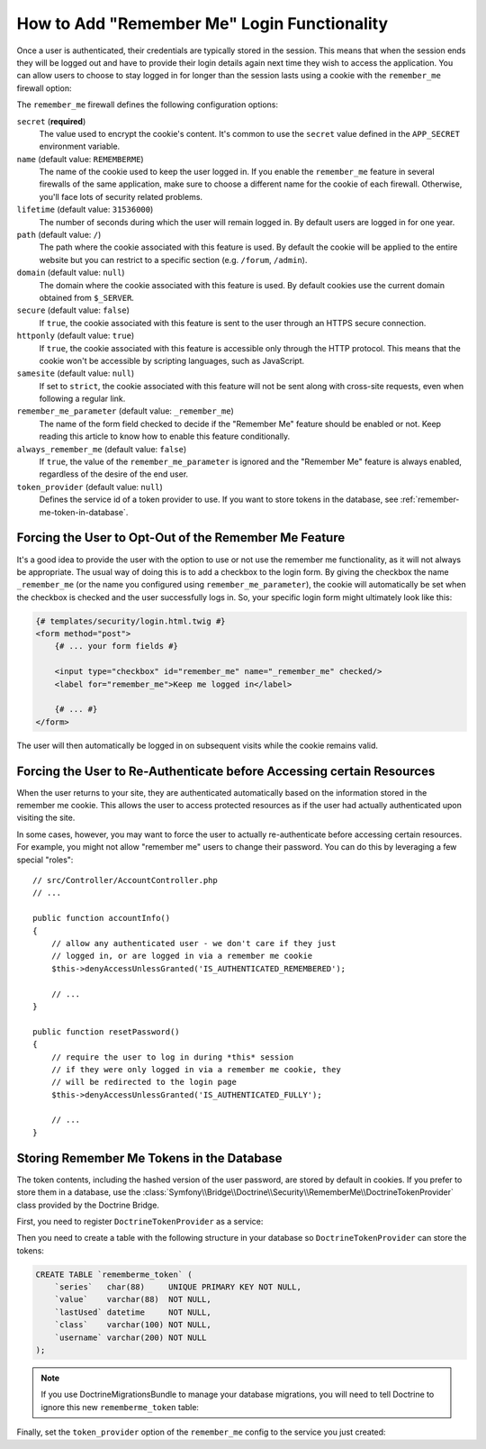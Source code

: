 .. index::
   single: Security; "Remember me"

How to Add "Remember Me" Login Functionality
============================================

Once a user is authenticated, their credentials are typically stored in the
session. This means that when the session ends they will be logged out and
have to provide their login details again next time they wish to access the
application. You can allow users to choose to stay logged in for longer than
the session lasts using a cookie with the ``remember_me`` firewall option:

.. configuration-block::

    .. code-block:: yaml

        # config/packages/security.yaml
        security:
            # ...

            firewalls:
                main:
                    # ...
                    remember_me:
                        secret:   '%kernel.secret%'
                        lifetime: 604800 # 1 week in seconds
                        path:     /
                        # by default, the feature is enabled by checking a
                        # checkbox in the login form (see below), uncomment the
                        # following line to always enable it.
                        #always_remember_me: true

    .. code-block:: xml

        <!-- config/packages/security.xml -->
        <?xml version="1.0" encoding="UTF-8" ?>
        <srv:container xmlns="http://symfony.com/schema/dic/security"
            xmlns:srv="http://symfony.com/schema/dic/services"
            xmlns:xsi="http://www.w3.org/2001/XMLSchema-instance"
            xsi:schemaLocation="http://symfony.com/schema/dic/services
                https://symfony.com/schema/dic/services/services-1.0.xsd">

            <config>
                <!-- ... -->

                <firewall name="main">
                    <!-- ... -->

                    <!-- 604800 is 1 week in seconds -->
                    <remember-me
                        secret="%kernel.secret%"
                        lifetime="604800"
                        path="/"/>
                    <!-- by default, the feature is enabled by checking a checkbox
                         in the login form (see below), add always-remember-me="true"
                         to always enable it. -->
                </firewall>
            </config>
        </srv:container>

    .. code-block:: php

        // config/packages/security.php
        $container->loadFromExtension('security', [
            // ...

            'firewalls' => [
                'main' => [
                    // ...
                    'remember_me' => [
                        'secret'   => '%kernel.secret%',
                        'lifetime' => 604800, // 1 week in seconds
                        'path'     => '/',
                        // by default, the feature is enabled by checking a
                        // checkbox in the login form (see below), uncomment
                        // the following line to always enable it.
                        //'always_remember_me' => true,
                    ],
                ],
            ],
        ]);

The ``remember_me`` firewall defines the following configuration options:

``secret`` (**required**)
    The value used to encrypt the cookie's content. It's common to use the
    ``secret`` value defined in the ``APP_SECRET`` environment variable.

``name`` (default value: ``REMEMBERME``)
    The name of the cookie used to keep the user logged in. If you enable the
    ``remember_me`` feature in several firewalls of the same application, make sure
    to choose a different name for the cookie of each firewall. Otherwise, you'll
    face lots of security related problems.

``lifetime`` (default value: ``31536000``)
    The number of seconds during which the user will remain logged in. By default
    users are logged in for one year.

``path`` (default value: ``/``)
    The path where the cookie associated with this feature is used. By default
    the cookie will be applied to the entire website but you can restrict to a
    specific section (e.g. ``/forum``, ``/admin``).

``domain`` (default value: ``null``)
    The domain where the cookie associated with this feature is used. By default
    cookies use the current domain obtained from ``$_SERVER``.

``secure`` (default value: ``false``)
    If ``true``, the cookie associated with this feature is sent to the user
    through an HTTPS secure connection.

``httponly`` (default value: ``true``)
    If ``true``, the cookie associated with this feature is accessible only
    through the HTTP protocol. This means that the cookie won't be accessible
    by scripting languages, such as JavaScript.

``samesite`` (default value: ``null``)
    If set to ``strict``, the cookie associated with this feature will not
    be sent along with cross-site requests, even when following a regular link.

``remember_me_parameter`` (default value: ``_remember_me``)
    The name of the form field checked to decide if the "Remember Me" feature
    should be enabled or not. Keep reading this article to know how to enable
    this feature conditionally.

``always_remember_me`` (default value: ``false``)
    If ``true``, the value of the ``remember_me_parameter`` is ignored and the
    "Remember Me" feature is always enabled, regardless of the desire of the
    end user.

``token_provider`` (default value: ``null``)
    Defines the service id of a token provider to use. If you want to store tokens
    in the database, see :ref:`remember-me-token-in-database`.

Forcing the User to Opt-Out of the Remember Me Feature
------------------------------------------------------

It's a good idea to provide the user with the option to use or not use the
remember me functionality, as it will not always be appropriate. The usual
way of doing this is to add a checkbox to the login form. By giving the checkbox
the name ``_remember_me`` (or the name you configured using ``remember_me_parameter``),
the cookie will automatically be set when the checkbox is checked and the user
successfully logs in. So, your specific login form might ultimately look like
this:

.. code-block:: html+twig

    {# templates/security/login.html.twig #}
    <form method="post">
        {# ... your form fields #}

        <input type="checkbox" id="remember_me" name="_remember_me" checked/>
        <label for="remember_me">Keep me logged in</label>

        {# ... #}
    </form>

The user will then automatically be logged in on subsequent visits while
the cookie remains valid.

Forcing the User to Re-Authenticate before Accessing certain Resources
----------------------------------------------------------------------

When the user returns to your site, they are authenticated automatically based
on the information stored in the remember me cookie. This allows the user
to access protected resources as if the user had actually authenticated upon
visiting the site.

In some cases, however, you may want to force the user to actually re-authenticate
before accessing certain resources. For example, you might not allow "remember me"
users to change their password. You can do this by leveraging a few special "roles"::

    // src/Controller/AccountController.php
    // ...

    public function accountInfo()
    {
        // allow any authenticated user - we don't care if they just
        // logged in, or are logged in via a remember me cookie
        $this->denyAccessUnlessGranted('IS_AUTHENTICATED_REMEMBERED');

        // ...
    }

    public function resetPassword()
    {
        // require the user to log in during *this* session
        // if they were only logged in via a remember me cookie, they
        // will be redirected to the login page
        $this->denyAccessUnlessGranted('IS_AUTHENTICATED_FULLY');

        // ...
    }

.. _remember-me-token-in-database:

Storing Remember Me Tokens in the Database
------------------------------------------

The token contents, including the hashed version of the user password, are
stored by default in cookies. If you prefer to store them in a database, use the
:class:`Symfony\\Bridge\\Doctrine\\Security\\RememberMe\\DoctrineTokenProvider`
class provided by the Doctrine Bridge.

First, you need to register ``DoctrineTokenProvider`` as a service:

.. configuration-block::

    .. code-block:: yaml

        # config/services.yaml
        services:
            # ...

            Symfony\Bridge\Doctrine\Security\RememberMe\DoctrineTokenProvider: ~

    .. code-block:: xml

        <!-- config/services.xml -->
        <?xml version="1.0" encoding="UTF-8" ?>
        <container xmlns="http://symfony.com/schema/dic/services"
            xmlns:xsi="http://www.w3.org/2001/XMLSchema-instance"
            xsi:schemaLocation="http://symfony.com/schema/dic/services https://symfony.com/schema/dic/services/services-1.0.xsd">

            <services>
                <service id="Symfony\Bridge\Doctrine\Security\RememberMe\DoctrineTokenProvider"/>
            </services>
        </container>

    .. code-block:: php

        // config/services.php
        use Symfony\Bridge\Doctrine\Security\RememberMe\DoctrineTokenProvider;

        $container->register(DoctrineTokenProvider::class);

Then you need to create a table with the following structure in your database
so ``DoctrineTokenProvider`` can store the tokens:

.. code-block:: sql

    CREATE TABLE `rememberme_token` (
        `series`   char(88)     UNIQUE PRIMARY KEY NOT NULL,
        `value`    varchar(88)  NOT NULL,
        `lastUsed` datetime     NOT NULL,
        `class`    varchar(100) NOT NULL,
        `username` varchar(200) NOT NULL
    );

.. note::

    If you use DoctrineMigrationsBundle to manage your database migrations, you
    will need to tell Doctrine to ignore this new ``rememberme_token`` table:

    .. configuration-block::

        .. code-block:: yaml

            # config/packages/doctrine.yaml
            doctrine:
                dbal:
                    schema_filter: ~^(?!rememberme_token)~

        .. code-block:: xml

            # config/packages/doctrine.xml
            <doctrine:dbal schema-filter="~^(?!rememberme_token)~"/>

        .. code-block:: php

            # config/packages/doctrine.php
            $container->loadFromExtension('doctrine', [
                'dbal' => [
                    'schema_filter'  => '~^(?!rememberme_token)~',
                    // ...
                ],
                // ...
            ]);

Finally, set the ``token_provider`` option of the ``remember_me`` config to the
service you just created:

.. configuration-block::

    .. code-block:: yaml

        # config/packages/security.yaml
        security:
            # ...

            firewalls:
                main:
                    # ...
                    remember_me:
                        # ...
                        token_provider: 'Symfony\Bridge\Doctrine\Security\RememberMe\DoctrineTokenProvider'

    .. code-block:: xml

        <!-- config/packages/security.xml -->
        <?xml version="1.0" encoding="UTF-8" ?>
        <srv:container xmlns="http://symfony.com/schema/dic/security"
            xmlns:srv="http://symfony.com/schema/dic/services"
            xmlns:xsi="http://www.w3.org/2001/XMLSchema-instance"
            xsi:schemaLocation="http://symfony.com/schema/dic/services
                https://symfony.com/schema/dic/services/services-1.0.xsd">

            <config>
                <!-- ... -->

                <firewall name="main">
                    <!-- ... -->

                    <remember-me
                        token-provider="Symfony\Bridge\Doctrine\Security\RememberMe\DoctrineTokenProvider"
                        />
                </firewall>
            </config>
        </srv:container>

    .. code-block:: php

        // config/packages/security.php
        use Symfony\Bridge\Doctrine\Security\RememberMe\DoctrineTokenProvider;
        $container->loadFromExtension('security', [
            // ...

            'firewalls' => [
                'main' => [
                    // ...
                    'remember_me' => [
                        // ...
                        'token_provider' => DoctrineTokenProvider::class,
                    ],
                ],
            ],
        ]);
